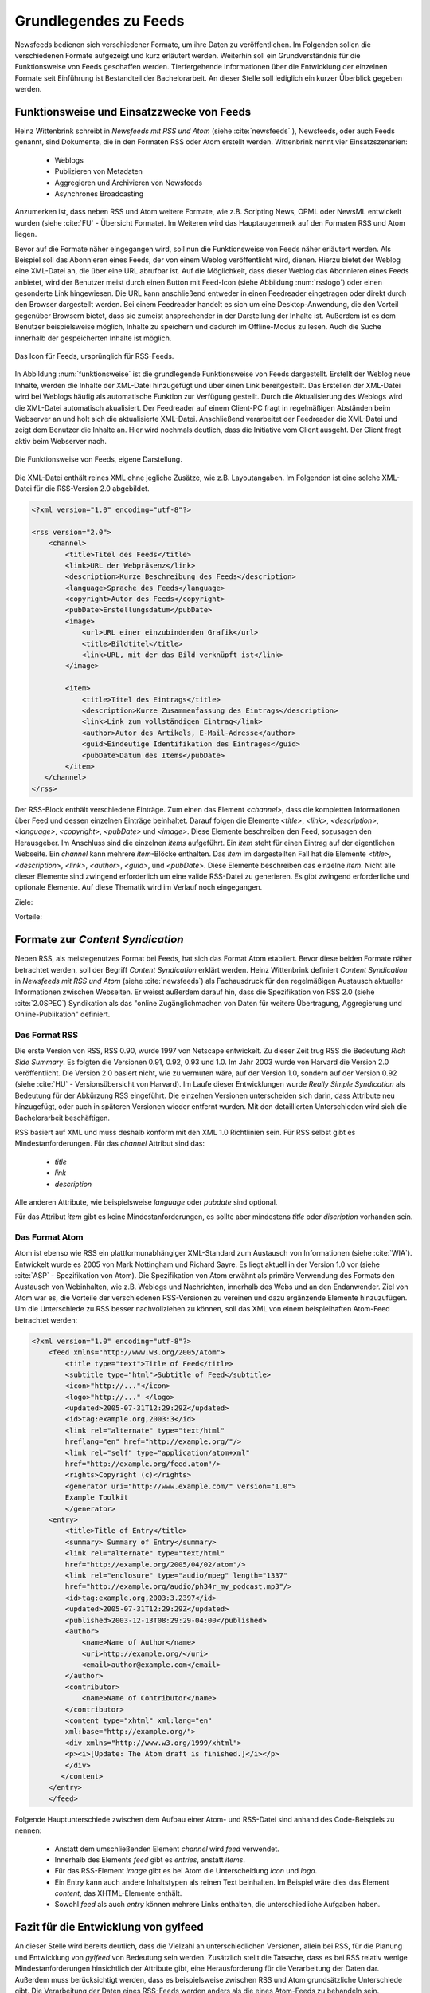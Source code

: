 .. _ch-refs:

======================
Grundlegendes zu Feeds
======================

Newsfeeds bedienen sich verschiedener Formate, um ihre Daten zu veröffentlichen.
Im Folgenden sollen die verschiedenen Formate aufgezeigt und kurz erläutert
werden. Weiterhin soll ein Grundverständnis für die Funktionsweise von Feeds
geschaffen werden. Tierfergehende Informationen über die Entwicklung der
einzelnen Formate seit Einführung ist Bestandteil der Bachelorarbeit. An dieser
Stelle soll lediglich ein kurzer Überblick gegeben werden.


Funktionsweise und Einsatzzwecke von Feeds
==========================================

Heinz Wittenbrink schreibt in *Newsfeeds mit RSS und Atom* (siehe :cite:`newsfeeds` ),
Newsfeeds, oder auch Feeds genannt, sind Dokumente, die in den Formaten RSS
oder Atom erstellt werden. Wittenbrink nennt vier Einsatzszenarien: 
 
 * Weblogs
 * Publizieren von Metadaten
 * Aggregieren und Archivieren von Newsfeeds
 * Asynchrones Broadcasting

Anzumerken ist, dass neben RSS und Atom weitere Formate, wie z.B. Scripting
News, OPML oder NewsML entwickelt wurden (siehe :cite:`FU` - Übersicht Formate).
Im Weiteren wird das Hauptaugenmerk auf den Formaten RSS und Atom liegen.

Bevor auf die Formate näher eingegangen wird, soll nun die Funktionsweise von
Feeds näher erläutert werden. Als Beispiel soll das Abonnieren eines Feeds,
der von einem Weblog veröffentlicht wird, dienen. Hierzu bietet der Weblog eine
XML-Datei an, die über eine URL abrufbar ist. Auf die Möglichkeit, dass dieser
Weblog das Abonnieren eines Feeds anbietet, wird der Benutzer meist
durch einen Button mit Feed-Icon (siehe Abbildung :num:`rsslogo`) oder einen gesonderte Link
hingewiesen. Die URL kann anschließend entweder in einen Feedreader eingetragen 
oder direkt durch den Browser dargestellt werden. Bei einem Feedreader handelt
es sich um eine Desktop-Anwendung, die den Vorteil gegenüber Browsern bietet,
dass sie zumeist ansprechender in der Darstellung der Inhalte ist. Außerdem ist
es dem Benutzer beispielsweise möglich, Inhalte zu speichern und dadurch im
Offline-Modus zu lesen. Auch die Suche innerhalb der gespeicherten Inhalte ist möglich.


.. _rsslogo:

.. figure:: ./figs/rss_logo.png
    :alt: Icon für Feeds.
    :width: 10%
    :align: center
    
    Das Icon für Feeds, ursprünglich für RSS-Feeds.



In Abbildung :num:`funktionsweise` ist die grundlegende Funktionsweise von Feeds
dargestellt. Erstellt der Weblog neue Inhalte, werden die Inhalte der XML-Datei
hinzugefügt und über einen Link bereitgestellt. Das Erstellen der XML-Datei
wird bei Weblogs häufig als automatische Funktion zur Verfügung gestellt. 
Durch die Aktualisierung des Weblogs wird die XML-Datei automatisch akualisiert.
Der Feedreader auf einem Client-PC fragt in regelmäßigen
Abständen beim Webserver an und holt sich die aktualisierte XML-Datei.
Anschließend verarbeitet der Feedreader die XML-Datei und zeigt dem Benutzer die
Inhalte an. Hier wird nochmals deutlich, dass die Initiative vom Client ausgeht.
Der Client fragt aktiv beim Webserver nach.


.. _funktionsweise:

.. figure:: ./figs/Feed_prinzip.png
    :alt: Die Funktionsweise von Feeds.
    :width: 100%
    :align: center
    
    Die Funktionsweise von Feeds, eigene Darstellung.


Die XML-Datei enthält reines XML ohne jegliche Zusätze, wie z.B. Layoutangaben.
Im Folgenden ist eine solche XML-Datei für die RSS-Version 2.0 abgebildet.


.. code-block:: xml

    <?xml version="1.0" encoding="utf-8"?>
 
    <rss version="2.0">
        <channel>
            <title>Titel des Feeds</title>
            <link>URL der Webpräsenz</link>
            <description>Kurze Beschreibung des Feeds</description>
            <language>Sprache des Feeds</language>
            <copyright>Autor des Feeds</copyright>
            <pubDate>Erstellungsdatum</pubDate>
            <image>
                <url>URL einer einzubindenden Grafik</url>
                <title>Bildtitel</title>
                <link>URL, mit der das Bild verknüpft ist</link>
            </image>
 
            <item>
                <title>Titel des Eintrags</title>
                <description>Kurze Zusammenfassung des Eintrags</description>
                <link>Link zum vollständigen Eintrag</link>
                <author>Autor des Artikels, E-Mail-Adresse</author>
                <guid>Eindeutige Identifikation des Eintrages</guid>
                <pubDate>Datum des Items</pubDate>
            </item>
       </channel>
    </rss>

   


Der RSS-Block enthält verschiedene Einträge. Zum einen das Element *<channel>*,
dass die kompletten Informationen über Feed und dessen einzelnen Einträge
beinhaltet. Darauf folgen die Elemente *<title>*, *<link>*, *<description>*,
*<language>*, *<copyright>*, *<pubDate>* und *<image>*. Diese Elemente
beschreiben den Feed, sozusagen den Herausgeber. Im Anschluss sind die einzelnen *items* aufgeführt. Ein
*item* steht für einen Eintrag auf der eigentlichen Webseite. Ein *channel* kann
mehrere *item*-Blöcke enthalten. Das *item* im dargestellten Fall hat die Elemente *<title>*,
*<description>*, *<link>*, *<author>*, *<guid>*, und *<pubDate>*. Diese Elemente
beschreiben das einzelne *item*. Nicht alle dieser Elemente sind zwingend
erforderlich um eine valide RSS-Datei zu generieren. Es gibt zwingend
erforderliche und optionale Elemente. Auf diese Thematik wird im Verlauf noch
eingegangen.


Ziele:

Vorteile:


Formate zur *Content Syndication*
=================================

Neben RSS, als meistegenutzes Format bei Feeds, hat sich das Format Atom
etabliert. Bevor diese beiden Formate näher betrachtet werden, soll der Begriff
*Content Syndication* erklärt werden. Heinz Wittenbrink definiert *Content
Syndication* in *Newsfeeds mit RSS und Atom* (siehe :cite:`newsfeeds`) als Fachausdruck 
für den regelmäßigen Austausch aktueller Informationen zwischen Webseiten. Er
weisst außerdem darauf hin, dass die Spezifikation von RSS 2.0 (siehe :cite:`2.0SPEC`) Syndikation als das 
"online Zugänglichmachen von Daten für weitere Übertragung, Aggregierung und Online-Publikation"
definiert.


Das Format RSS
---------------
Die erste Version von RSS, RSS 0.90, wurde 1997 von Netscape entwickelt. 
Zu dieser Zeit trug RSS die Bedeutung *Rich Side Summary*. Es
folgten die Versionen 0.91, 0.92, 0.93 und 1.0. Im Jahr 2003 wurde von Harvard
die Version 2.0 veröffentlicht. Die Version 2.0 basiert nicht, wie zu vermuten
wäre, auf der Version 1.0, sondern auf der Version 0.92 (siehe :cite:`HU` - Versionsübersicht von Harvard).
Im Laufe dieser Entwicklungen wurde *Really Simple Syndication* als Bedeutung für der Abkürzung RSS eingeführt.
Die einzelnen Versionen unterscheiden sich darin, dass Attribute neu
hinzugefügt, oder auch in späteren Versionen wieder entfernt wurden. Mit den
detaillierten Unterschieden wird sich die Bachelorarbeit beschäftigen.


RSS basiert auf XML und muss deshalb konform mit den XML 1.0 Richtlinien sein.
Für RSS selbst gibt es Mindestanforderungen. Für das *channel* Attribut sind
das:
 
 * *title*
 * *link*
 * *description*
 
Alle anderen Attribute, wie beispielsweise *language* oder *pubdate* sind
optional.

Für das Attribut *item* gibt es keine Mindestanforderungen, es sollte aber
mindestens *title* oder *discription* vorhanden sein.


Das Format Atom
---------------

Atom ist ebenso wie RSS ein plattformunabhängiger XML-Standard zum Austausch von
Informationen (siehe :cite:`WIA`). Entwickelt wurde es 2005 von Mark Nottingham
und Richard Sayre. Es liegt aktuell in der Version 1.0 vor (siehe
:cite:`ASP` - Spezifikation von Atom). Die Spezifikation von Atom erwähnt als
primäre Verwendung des Formats den Austausch von Webinhalten, wie z.B. Weblogs 
und Nachrichten, innerhalb des Webs und an den Endanwender. Ziel von Atom war
es, die Vorteile der verschiedenen RSS-Versionen zu vereinen und dazu ergänzende
Elemente hinzuzufügen. Um die Unterschiede zu RSS besser nachvollziehen zu
können, soll das XML von einem beispielhaften Atom-Feed betrachtet werden:

.. code-block:: xml

    <?xml version="1.0" encoding="utf-8"?>
        <feed xmlns="http://www.w3.org/2005/Atom">
            <title type="text">Title of Feed</title>
            <subtitle type="html">Subtitle of Feed</subtitle>
            <icon>"http://..."</icon>
            <logo>"http://..." </logo>
            <updated>2005-07-31T12:29:29Z</updated>
            <id>tag:example.org,2003:3</id>
            <link rel="alternate" type="text/html"
            hreflang="en" href="http://example.org/"/>
            <link rel="self" type="application/atom+xml"
            href="http://example.org/feed.atom"/>
            <rights>Copyright (c)</rights>
            <generator uri="http://www.example.com/" version="1.0">
            Example Toolkit
            </generator>
        <entry>
            <title>Title of Entry</title>
            <summary> Summary of Entry</summary>
            <link rel="alternate" type="text/html"
            href="http://example.org/2005/04/02/atom"/>
            <link rel="enclosure" type="audio/mpeg" length="1337"
            href="http://example.org/audio/ph34r_my_podcast.mp3"/>
            <id>tag:example.org,2003:3.2397</id>
            <updated>2005-07-31T12:29:29Z</updated>
            <published>2003-12-13T08:29:29-04:00</published>
            <author>
                <name>Name of Author</name>
                <uri>http://example.org/</uri>
                <email>author@example.com</email>
            </author>
            <contributor>
                <name>Name of Contributor</name>
            </contributor>
            <content type="xhtml" xml:lang="en"
            xml:base="http://example.org/">
            <div xmlns="http://www.w3.org/1999/xhtml">
            <p><i>[Update: The Atom draft is finished.]</i></p>
            </div>
           </content>
        </entry>
        </feed>



Folgende Hauptunterschiede zwischen dem Aufbau einer Atom- und RSS-Datei sind anhand des Code-Beispiels
zu nennen:


 * Anstatt dem umschließenden Element *channel* wird *feed* verwendet.
 * Innerhalb des Elements *feed* gibt es *entries*, anstatt *items*.
 * Für das RSS-Element *image* gibt es bei Atom die Unterscheidung *icon* und *logo*.
 * Ein Entry kann auch andere Inhaltstypen als reinen Text beinhalten. Im
   Beispiel wäre dies das Element *content*, das XHTML-Elemente enthält.
 * Sowohl *feed* als auch *entry* können mehrere Links enthalten, die unterschiedliche Aufgaben haben.
 

Fazit für die Entwicklung von gylfeed
=====================================

An dieser Stelle wird bereits deutlich, dass die Vielzahl an unterschiedlichen
Versionen, allein bei RSS, für die Planung und Entwicklung von *gylfeed* von
Bedeutung sein werden. Zusätzlich stellt die Tatsache, dass es bei RSS relativ wenige
Mindestanforderungen hinsichtlich der Attribute gibt, eine Herausforderung für
die Verarbeitung der Daten dar. Außerdem muss berücksichtigt werden, dass es
beispielsweise zwischen RSS und Atom grundsätzliche Unterschiede gibt. Die
Verarbeitung der Daten eines RSS-Feeds werden anders als die eines Atom-Feeds zu
behandeln sein.





